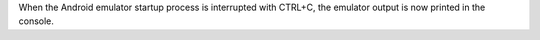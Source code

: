 When the Android emulator startup process is interrupted with CTRL+C, the emulator output is now printed in the console.
